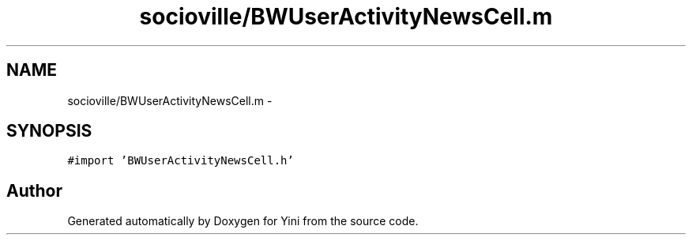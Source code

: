 .TH "socioville/BWUserActivityNewsCell.m" 3 "Thu Aug 9 2012" "Version 1.0" "Yini" \" -*- nroff -*-
.ad l
.nh
.SH NAME
socioville/BWUserActivityNewsCell.m \- 
.SH SYNOPSIS
.br
.PP
\fC#import 'BWUserActivityNewsCell\&.h'\fP
.br

.SH "Author"
.PP 
Generated automatically by Doxygen for Yini from the source code\&.
